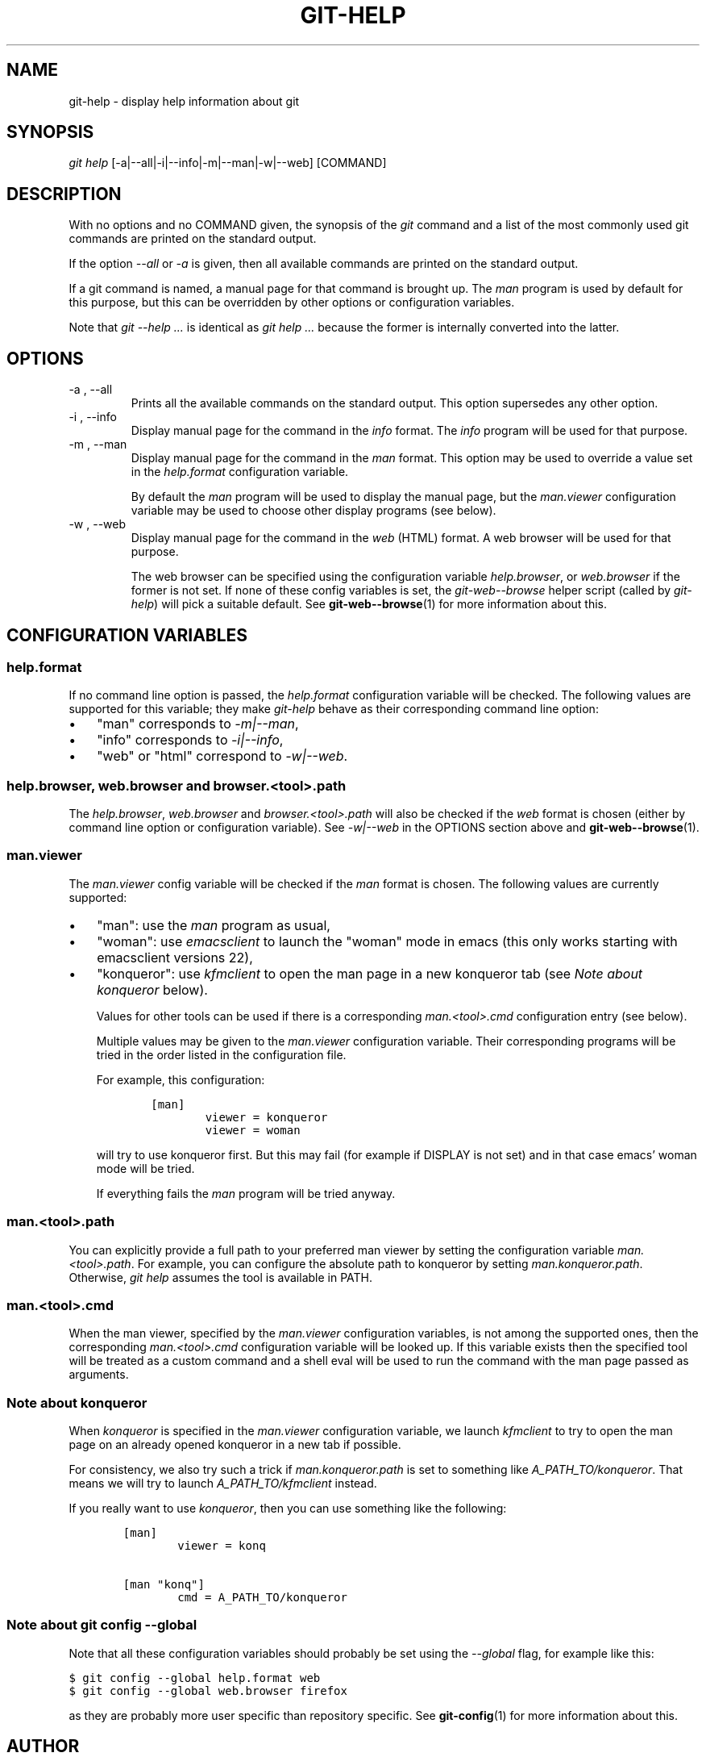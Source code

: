 .\" ** You probably do not want to edit this file directly **
.\" It was generated using the DocBook XSL Stylesheets (version 1.69.1).
.\" Instead of manually editing it, you probably should edit the DocBook XML
.\" source for it and then use the DocBook XSL Stylesheets to regenerate it.
.TH "GIT\-HELP" "1" "06/08/2008" "Git 1.5.6.rc2.15.g457bb" "Git Manual"
.\" disable hyphenation
.nh
.\" disable justification (adjust text to left margin only)
.ad l
.SH "NAME"
git\-help \- display help information about git
.SH "SYNOPSIS"
\fIgit help\fR [\-a|\-\-all|\-i|\-\-info|\-m|\-\-man|\-w|\-\-web] [COMMAND]
.SH "DESCRIPTION"
With no options and no COMMAND given, the synopsis of the \fIgit\fR command and a list of the most commonly used git commands are printed on the standard output.

If the option \fI\-\-all\fR or \fI\-a\fR is given, then all available commands are printed on the standard output.

If a git command is named, a manual page for that command is brought up. The \fIman\fR program is used by default for this purpose, but this can be overridden by other options or configuration variables.

Note that \fIgit \-\-help \&...\fR is identical as \fIgit help \&...\fR because the former is internally converted into the latter.
.SH "OPTIONS"
.TP
\-a , \-\-all
Prints all the available commands on the standard output. This option supersedes any other option.
.TP
\-i , \-\-info
Display manual page for the command in the \fIinfo\fR format. The \fIinfo\fR program will be used for that purpose.
.TP
\-m , \-\-man
Display manual page for the command in the \fIman\fR format. This option may be used to override a value set in the \fIhelp.format\fR configuration variable.

By default the \fIman\fR program will be used to display the manual page, but the \fIman.viewer\fR configuration variable may be used to choose other display programs (see below).
.TP
\-w , \-\-web
Display manual page for the command in the \fIweb\fR (HTML) format. A web browser will be used for that purpose.

The web browser can be specified using the configuration variable \fIhelp.browser\fR, or \fIweb.browser\fR if the former is not set. If none of these config variables is set, the \fIgit\-web\-\-browse\fR helper script (called by \fIgit\-help\fR) will pick a suitable default. See \fBgit\-web\-\-browse\fR(1) for more information about this.
.SH "CONFIGURATION VARIABLES"
.SS "help.format"
If no command line option is passed, the \fIhelp.format\fR configuration variable will be checked. The following values are supported for this variable; they make \fIgit\-help\fR behave as their corresponding command line option:
.TP 3
\(bu
"man" corresponds to \fI\-m|\-\-man\fR,
.TP
\(bu
"info" corresponds to \fI\-i|\-\-info\fR,
.TP
\(bu
"web" or "html" correspond to \fI\-w|\-\-web\fR.
.SS "help.browser, web.browser and browser.<tool>.path"
The \fIhelp.browser\fR, \fIweb.browser\fR and \fIbrowser.<tool>.path\fR will also be checked if the \fIweb\fR format is chosen (either by command line option or configuration variable). See \fI\-w|\-\-web\fR in the OPTIONS section above and \fBgit\-web\-\-browse\fR(1).
.SS "man.viewer"
The \fIman.viewer\fR config variable will be checked if the \fIman\fR format is chosen. The following values are currently supported:
.TP 3
\(bu
"man": use the \fIman\fR program as usual,
.TP
\(bu
"woman": use \fIemacsclient\fR to launch the "woman" mode in emacs (this only works starting with emacsclient versions 22),
.TP
\(bu
"konqueror": use \fIkfmclient\fR to open the man page in a new konqueror tab (see \fINote about konqueror\fR below).

Values for other tools can be used if there is a corresponding \fIman.<tool>.cmd\fR configuration entry (see below).

Multiple values may be given to the \fIman.viewer\fR configuration variable. Their corresponding programs will be tried in the order listed in the configuration file.

For example, this configuration:
.sp
.nf
.ft C
        [man]
                viewer = konqueror
                viewer = woman
.ft

.fi
will try to use konqueror first. But this may fail (for example if DISPLAY is not set) and in that case emacs' woman mode will be tried.

If everything fails the \fIman\fR program will be tried anyway.
.SS "man.<tool>.path"
You can explicitly provide a full path to your preferred man viewer by setting the configuration variable \fIman.<tool>.path\fR. For example, you can configure the absolute path to konqueror by setting \fIman.konqueror.path\fR. Otherwise, \fIgit help\fR assumes the tool is available in PATH.
.SS "man.<tool>.cmd"
When the man viewer, specified by the \fIman.viewer\fR configuration variables, is not among the supported ones, then the corresponding \fIman.<tool>.cmd\fR configuration variable will be looked up. If this variable exists then the specified tool will be treated as a custom command and a shell eval will be used to run the command with the man page passed as arguments.
.SS "Note about konqueror"
When \fIkonqueror\fR is specified in the \fIman.viewer\fR configuration variable, we launch \fIkfmclient\fR to try to open the man page on an already opened konqueror in a new tab if possible.

For consistency, we also try such a trick if \fIman.konqueror.path\fR is set to something like \fIA_PATH_TO/konqueror\fR. That means we will try to launch \fIA_PATH_TO/kfmclient\fR instead.

If you really want to use \fIkonqueror\fR, then you can use something like the following:
.sp
.nf
.ft C
        [man]
                viewer = konq

        [man "konq"]
                cmd = A_PATH_TO/konqueror
.ft

.fi
.SS "Note about git config \-\-global"
Note that all these configuration variables should probably be set using the \fI\-\-global\fR flag, for example like this:
.sp
.nf
.ft C
$ git config \-\-global help.format web
$ git config \-\-global web.browser firefox
.ft

.fi
as they are probably more user specific than repository specific. See \fBgit\-config\fR(1) for more information about this.
.SH "AUTHOR"
Written by Junio C Hamano <gitster@pobox.com> and the git\-list <git@vger.kernel.org>.
.SH "DOCUMENTATION"
Initial documentation was part of the \fBgit\fR(1) man page. Christian Couder <chriscool@tuxfamily.org> extracted and rewrote it a little. Maintenance is done by the git\-list <git@vger.kernel.org>.
.SH "GIT"
Part of the \fBgit\fR(1) suite

